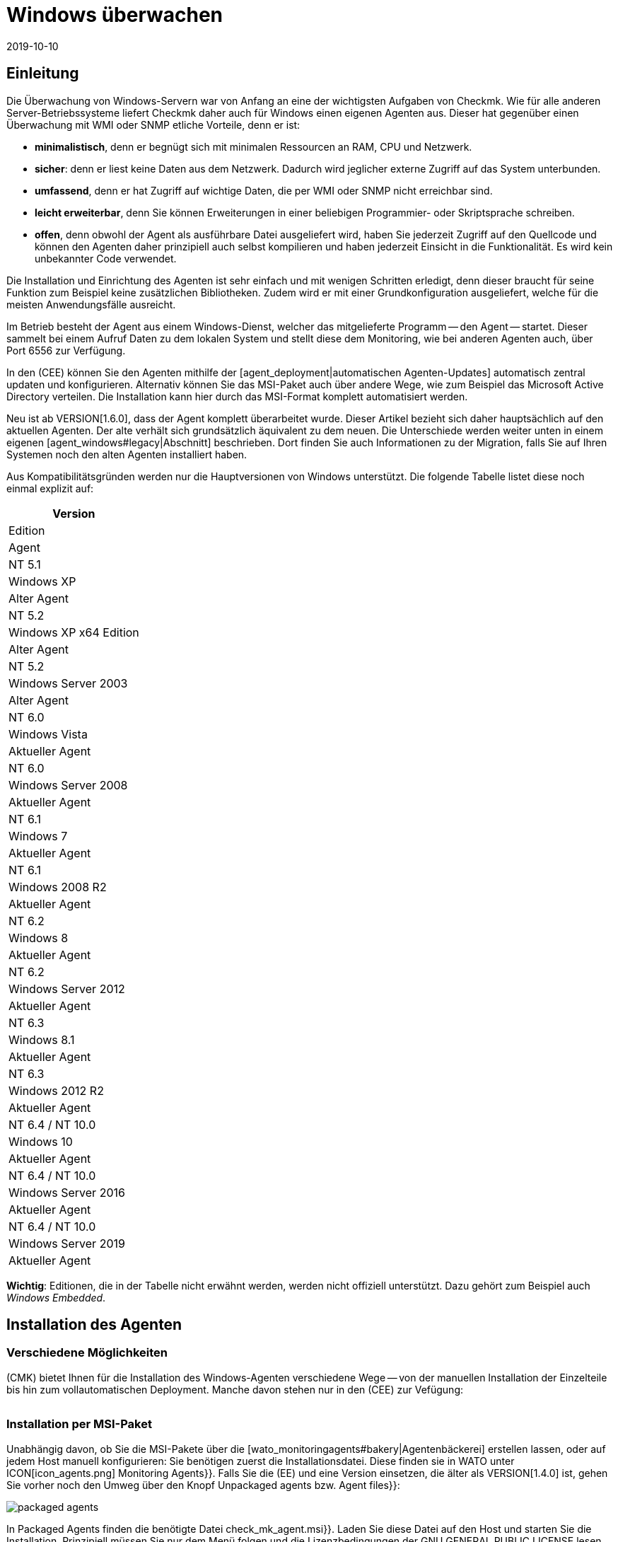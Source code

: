 = Windows überwachen
:revdate: 2019-10-10
:title: Der Agent für Windows im Detail
:description: Quelloffen und ohne Abhängigkeiten ermöglicht es der Windows-Agent Server sicher zu überwachen. Hier erfahren Sie alles über die Installation/Konfiguration.


== Einleitung

Die Überwachung von Windows-Servern war von Anfang an eine der
wichtigsten Aufgaben von Checkmk. Wie für alle anderen Server-Betriebssysteme
liefert Checkmk daher auch für Windows einen eigenen Agenten aus. Dieser hat
gegenüber einen Überwachung mit WMI oder SNMP etliche Vorteile, denn er ist:

* *minimalistisch*, denn er begnügt sich mit minimalen Ressourcen an RAM, CPU und Netzwerk.
* *sicher*: denn er liest keine Daten aus dem Netzwerk. Dadurch wird jeglicher externe Zugriff auf das System unterbunden.
* *umfassend*, denn er hat Zugriff auf wichtige Daten, die per WMI oder SNMP nicht erreichbar sind.
* *leicht erweiterbar*, denn Sie können Erweiterungen in einer beliebigen Programmier- oder Skriptsprache schreiben.
* *offen*, denn obwohl der Agent als ausführbare Datei ausgeliefert wird, haben Sie jederzeit Zugriff auf den Quellcode und können den Agenten daher prinzipiell auch selbst kompilieren und haben jederzeit Einsicht in die Funktionalität. Es wird kein unbekannter Code verwendet.

Die Installation und Einrichtung des Agenten ist sehr einfach und mit wenigen
Schritten erledigt, denn dieser braucht für seine Funktion zum Beispiel
keine zusätzlichen Bibliotheken. Zudem wird er mit einer Grundkonfiguration
ausgeliefert, welche für die meisten Anwendungsfälle ausreicht.

Im Betrieb besteht der Agent aus einem Windows-Dienst, welcher das
mitgelieferte Programm -- den Agent -- startet. Dieser sammelt bei einem
Aufruf Daten zu dem lokalen System und stellt diese dem Monitoring, wie bei
anderen Agenten auch, über Port 6556 zur Verfügung.

In den (CEE) können Sie den Agenten mithilfe der
[agent_deployment|automatischen Agenten-Updates] automatisch zentral
updaten und konfigurieren. Alternativ können Sie
das MSI-Paket auch über andere Wege, wie zum Beispiel das Microsoft Active
Directory verteilen. Die Installation kann hier durch das MSI-Format komplett
automatisiert werden.

Neu ist ab VERSION[1.6.0], dass der Agent komplett überarbeitet wurde. Dieser
Artikel bezieht sich daher hauptsächlich auf den aktuellen Agenten. Der alte
verhält sich grundsätzlich äquivalent zu dem neuen. Die Unterschiede
werden weiter unten in einem eigenen [agent_windows#legacy|Abschnitt]
beschrieben. Dort finden Sie auch Informationen zu der Migration, falls Sie
auf Ihren Systemen noch den alten Agenten installiert haben.

Aus Kompatibilitätsgründen werden nur die Hauptversionen von Windows
unterstützt. Die folgende Tabelle listet diese noch einmal explizit auf:

[cols=, options="header"]
|===


|Version
|Edition
|Agent


|NT 5.1
|Windows XP
|Alter Agent


|NT 5.2
|Windows XP x64 Edition
|Alter Agent


|NT 5.2
|Windows Server 2003
|Alter Agent


|NT 6.0
|Windows Vista
|Aktueller Agent


|NT 6.0
|Windows Server 2008
|Aktueller Agent


|NT 6.1
|Windows 7
|Aktueller Agent


|NT 6.1
|Windows 2008 R2
|Aktueller Agent


|NT 6.2
|Windows 8
|Aktueller Agent


|NT 6.2
|Windows Server 2012
|Aktueller Agent


|NT 6.3
|Windows 8.1
|Aktueller Agent


|NT 6.3
|Windows 2012 R2
|Aktueller Agent


|NT 6.4 / NT 10.0
|Windows 10
|Aktueller Agent


|NT 6.4 / NT 10.0
|Windows Server 2016
|Aktueller Agent


|NT 6.4 / NT 10.0
|Windows Server 2019
|Aktueller Agent

|===

*Wichtig*: Editionen, die in der Tabelle nicht erwähnt werden, werden
nicht offiziell unterstützt. Dazu gehört zum Beispiel auch _Windows
Embedded_.


== Installation des Agenten

=== Verschiedene Möglichkeiten

(CMK) bietet Ihnen für die Installation des Windows-Agenten verschiedene Wege -- von der
manuellen Installation der Einzelteile bis hin zum vollautomatischen Deployment.
Manche davon stehen nur in den (CEE) zur Vefügung:

[cols=40,50, options="header"]
|===


|Methode
|Beschreibung
|CRE
|CEE


|Mitgeliefertes MSI-Paket
|Einfache Installation eines Standard-Agenten mit manueller
Konfiguration über Konfigurationsdateien.
|X
|X


|MSI-Paket aus der [wato_monitoringagents#bakery|Agentenbäckerei]
|Konfiguration über die GUI, individuelle Konfiguration pro Host möglich.
|
|X


|[agent_deployment|Automatisches Updaten]
|Das Paket aus der Agentenbäckerei wird erstmalig von Hand oder per Skript installiert
und von da an automatisch aktualisiert.
|
|X

|===


=== Installation per MSI-Paket

Unabhängig davon, ob Sie die MSI-Pakete über die
[wato_monitoringagents#bakery|Agentenbäckerei] erstellen lassen,
oder auf jedem Host manuell konfigurieren: Sie benötigen zuerst die
Installationsdatei. Diese finden sie in WATO unter ICON[icon_agents.png]
[.guihints]#Monitoring Agents}}.# Falls Sie die (EE) und eine Version einsetzen, die älter als VERSION[1.4.0] ist, gehen Sie vorher
noch den Umweg über den Knopf [.guihints]#Unpackaged agents# bzw. [.guihints]#Agent files}}:# 

image::bilder/packaged_agents.png[]

In [.guihints]#Packaged Agents# finden die benötigte
Datei [.guihints]#check_mk_agent.msi}}.# Laden Sie diese Datei auf den Host und starten
Sie die Installation. Prinzipiell müssen Sie nur dem Menü folgen und die
Lizenzbedingungen der [.guihints]#GNU GENERAL PUBLIC LICENSE# lesen und zustimmen. In
dem Menüpunkt [.guihints]#Destination Folder# können Sie einen alternativen Pfad
bestimmen, in dem der Agent installiert werden soll. Andernfalls wird er in
unter dem Standardpfad `%ProgramFiles(x86)%\checkmk\` installiert. Dieser Pfad
wird aus Kompatibilitätsgründen benutzt und ist unabhängig davon, ob der Agent auf ein 32- oder
64-Bit Betriebssystem installiert wird. Die Installationsroutine wählt automatisch
den richtigen Agenten aus.

image::bilder/auto_delete_legacy_agent.png[align=center,width=80%]

Nach der Installation wird der Agent sofort als Windowsdienst gestartet und
ist für die Überwachung des Systems bereit.


==== Unbeaufsichtigte Installation

Windows bietet über `msiexec` die Möglichkeit, Installationen von
MSI-Paketen automatisiert durchzu&shy;führen. Eine automatisierte Installation kann dann
zum Beispiel folgendermaßen aussehen:

[source,bash]
----
UP(C:\Users\hhirsch\Downloads\>):msiexec /i check_mk_agent.msi /qn
----

In diesem Fall wird der Agent unter dem Standardpfad installiert und ebenfalls
sofort als Windowsdienst gestartet. Diese Methode eignet sich also hervorragend zum
automatischen Ausrollen des Agenten auf viele Hosts.

[#firewall]
==== Windows Firewall

In einigen Fällen kann Checkmk nicht auf einen Windows-Host zugreifen, obwohl
das Paket richtig installiert wurde und der Service auch läuft (siehe auch
im Abschnitt über die [agent_windows#testing|Fehlerdiagnose]). In solchen Fällen kann die
Firewall das Problem sein. Leider kann der Agent selbst nicht testen, ob er
von außen erreichbar ist. Prüfen Sie das daher und setzen Sie gegebenenfalls
eine Firewallregel für den Agenten in der [.guihints]#Windows Firewall with Advanced Security}}# 
({{WF.msc}}).# Alternativ können Sie auch diesen Schritt
automatisieren und die Regel direkt auf der Kommandozeile setzen. Passen
Sie den folgenden Befehl gegebenenfalls ihrem angepassten Installationspfad an:

[source,bash]
----
UP(C:\Windows\System32>):netsh advfirewall firewall add rule name="Check_MK" ^
UP(More? ):description="Monitoring" dir=in localport=6556 protocol=tcp action=allow ^
UP(More? ):program="%ProgramFiles(x86)%\checkmk\service\check_mk_agent.exe" ^
UP(More? ):profile=private,domain enable=yes
OK.
----

*Wichtig*: Der Befehl wurde zugunsten der Lesbarkeit in vier Zeilen aufgeteilt.


=== Installation mit der Agent-Bakery

[CEE] Die (CEE) verfügt auch für den Agenten unter Windows die
Möglichkeit, diesen über die [wato_monitoringagents#bakery|Agent-Bakery]
individuell über die Weboberfläche des WATO-Moduls zu konfigurieren. eine
ausführliche Beschreibung finden Sie im allgemeinen Kapitel über die
[wato_monitoringagents|Agenten]. Die Installation des gebackenen MSI-Pakets
geschieht dann wieder genau, wie oben beschrieben.


=== Automatisches Updaten

[CEE] Wenn Sie die Agentenbäckerei verwenden, können Sie automatische Updates
des Agenten einrichten. Diese werden in einem [agent_deployment|eigenen Artikel]
beschrieben.


== Architektur des Agenten

==== Verzeichnisse des Agenten

Der Agent gliedert sich in zwei Bereiche des Dateisystems auf:

* `C:\Program Files (x86)\checkmk\service\`: Hier werden programmspezifische Dateien installiert. Anpassungen sind hier nicht nötig.
* `C:\ProgramData\checkmk\agent\`: Hier werden hostspezifische Dateien gespeichert. Das Verhalten des Agenten wird hier konfiguriert und Plugins, Logs, etc. werden ebenfalls unterhalb dieses Verzeichnisses abgelegt. *Hinweis*: Normalerweise ist dieses Verzeichnis vom System als unsichtbar markiert.


==== Die Konfigurationsdateien des Agenten

Für die Konfiguration des Agenten liest dieser nacheinander und hierarchisch drei
Dateien ein:

. `C:\Program Files (x86)\checkmk\service\check_mk.yml`: Hier ist die Standardkonfiguration hinterlegt. Diese dürfen Sie nicht ändern.
. `C:\ProgramData\checkmk\agent\bakery\check_mk.bakery.yml`: Diese Datei wird von der Agentenbäckerei erstellt und überschreibt gegebenfalls einen Standardwert aus der vorherigen Datei.
. `C:\ProgramData\checkmk\agent\check_mk.user.yml`: In dieser Datei können Sie von Hand individuelle Anpassungen vornehmen, um eine Einstellung oder eine Erweiterung auf einem Host zu testen. Diese Datei wird nach der Konfiguration aus der Bakery eingelesen und überschreibt diese gegebenfalls.

Wie Sie vielleicht schon an der Dateiendung der Konfigurationsdateien
erkannt haben, wird als Konfigurationsformat <a href=https://yaml.org/>YAML</a>
verwendet. Wir haben uns entschieden, ab Version VERSION[1.6.0] dieses Format
zu verwenden, das es damit einfacher möglich ist, strukturierte
Daten zu konfigurieren, als mit dem klassischen INI-Format.

Für das manuelle Arbeiten mit dem Agenten ist also lediglich die letzte
Konfigurationsdatei (`check_mk.user.yaml`) relevant, weil sie als
letzte eingelesen wird und damit _das letzte Wort hat_. Wenn die
Agentenbäckerei nicht genutzt wird, ist sie sogar die einzige Datei, in
der Anpassungen an der Konfiguration des Agenten vorgenommen werden dürfen.


[#legacy]
== Installation des alten Agenten

=== Warum ein zweiter Agent?

In früheren Versionen von Checkmk hatte der Agent eine andere Architektur. Diese
hat sehr lange gut funktioniert und wurde erst ab VERSION[1.6.0] durch eine
neue abgelöst, um alte Enden abzuschneiden, die Konfiguration zu vereinfachen
und letztendlich auch, um bessere Werkzeuge an der Hand zu haben, um zum
Beispiel Konfigurationsfehlern besser auf die Spur zu kommen.

Der alte Agent ist aus Kompatibilitätsgründen in Checkmk noch enthalten, da
nur dieser alte Plattformen wie Windows XP und Windows 2003 zuverlässig
überwachen kann. Diese beiden Systeme werden von dem neuen Agenten nicht
mehr unterstützt. Zusätzlich soll der alte Agent die Migration zu dem
aktuellen komfortabler gestalten. Dieser ist nach wie vor mit Checkmk
kompatibel, dass dass ein Update Ihres Checkmk-Servers auf Version VERSION[1.6.0]
nicht automatisch auch ein Update der Agenten erfordert.


=== Besonderheiten des Agenten bis Version 1.5.0

Der alte Windows-Agent hat folgende Unterschiede:

* Unterschiedliche Nutzung der Verzeichnisse. Im alten Agenten ist das Installationsverzeichnis und das Konfigurationsverzeichnis dasselbe. Es wird ausschließlich das Verzeichnis `C:\Program Files (x86)\check_mk\` genutzt.
* Dadurch werden die verfügbaren Plugins nicht automatisch mit installiert, sondern müssen individuell vom Checkmk-Server runtergeladen und korrekt abgelegt werden.
* Die Konfiguration wird im alten Agenten in einer Initialisierungsdatei (`check_mk.ini`) festgehalten. Die Standardkonfiguration und die Agentenbäckerei nutzen die identische Datei. Lokale Anpassungen können über die Datei `check_mk.user.ini` vorgenommen werden, die sich im gleichen Verzeichnis befinden muss.
* Die Möglichkeiten tiefer in den Agenten einzusteigen sind stark eingeschränkt.


=== Migration zu dem neuen Standardagenten

Die Migration von einem bereits installierten Agenten auf den neuen Agenten
der VERSION[1.6.0] ist sehr einfach. Rufen Sie schlicht das Installationspaket
des neuen Agenten (`check_mk_agent.msi`) auf und folgen Sie wie gewohnt
den Anweisungen. Bei der Installation werden Sie immer gefragt, ob eventuell
vorhandene Installationen des alten Agenten auch direkt deinstalliert werden
soll. Diese Option ist standardmäßig nicht aktiviert:

image::bilder/auto_delete_legacy_agent.png[align=center,width=80%]

Wenn Sie den alten Agenten zur Sicherheit noch behalten möchten, nutzen
Sie diese Option entsprechend nicht. Der alte Agent wird dann lediglich
gestoppt und deaktiviert. Unabhängig davon wird die Konfiguration des alten
Agenten als Teil des Installationsprozess in das neue Format übertragen
und als Benutzerkonfiguration (`check_mk.user.yml`) abgespeichert. Das
gibt Ihnen die Moglichkeit die Konvertierung anhand der Originaldatei zu
prüfen. Sobald Sie sicher sind, dass die Konvertierung erfolgreich war,
können Sie den alten Agenten deinstallieren.

Eine solche händische Prüfung werden Sie wahrscheinlich nur für
einzelne Hosts einer Gruppe machen wollen. Wenn Sie sich sicher sind,
dass die Konvertierung korrekt funktioniert, können Sie den alten Agenten
entsprechend automatisch deinstallieren lassen. Sie sparen sich dann die
manuelle Deinstallation und tauschen lediglich den alten Agenten durch den neuen aus.

*Wichtig*: Nachdem Sie den alten Agenten entfernt haben, kann es
sein, dass das Verzeichnis nicht vollständig gelöscht wurde. Das ist
kein Fehler, sondern reguläres Verhalten, wenn sich in dem zu löschenden
Verzeichnis Dateien befinden, die nicht über die Installationsroutine auf
das System gekommen sind. Das können zum Beispiel Plugins oder eigene
Konfigurationsdateien sein, die händisch von einem Benutzer angelegt
wurden. Löschen in solchen Fällen schlicht das Installationsverzeichnis
des alten Agenten nach der Deinstallation, nachdem Sie sichergestellt haben,
dass sich dort keine wichtigen Dateien mehr befinden.

==== Firewallregel auf den neuen Agenten anpassen

Wenn Sie den Agenten nicht frisch installieren, sondern von dem Legacy-Agenten
migrieren, müssen Sie gegebenenfalls auch die Firewall-Regel anpassen,
die Sie vorher angelegt hatten. Dabei müssen Sie keine neue Regel anlegen,
wie das [agent_windows#firewall|oben] beschrieben ist. Stattdessen passen
Sie lediglich die bestehende Regel an. In dem folgenden Beispiel gehen wir
davon aus, dass die Regel den Namen "Check_MK" hat:

[source,bash]
----
UP(C:\Windows\System32>):netsh advfirewall firewall set rule name="Check_MK" ^
UP(More? ):new program="%ProgramFiles(x86)%\checkmk\service\check_mk_agent.exe"

Updated 1 rule(s).
Ok.

----

Wenn das Programm _netsh_ die angegebene Regel finden konnte, wird das
Kommando dann auch entsprechend der Beispielausgabe quittiert. Sollten Sie
den Namen der Regel nicht (mehr) kennen, können Sie die Regel natürlich
auch über das grafische Tool _wf.msc_ anpassen.

[#testing]
== Test und Fehlerdiagnose

=== Prüfen der Konfiguration

Um zu prüfen, ob die Konfiguration so eingelesen wurde, wie Sie das erwarten,
rufen Sie den Agenten mit der Option `showconfig` auf. Mit
dieser Option bekommen Sie nicht nur die Konfiguration ausgegeben, wie sie
derzeit vom Agenten benutzt wird. Zusätzlich werden auch immer die benutzten
Umgebungsvariablen sowie die verwendeten Konfigurationsdateien angezeigt.

Ist nur ein bestimmter Teil der Konfiguration interessant, schränken Sie
die Ausgabe auf einen bestimmten Teil ein. Hier wird zum Beispiel geprüft,
ob die Optionen der Sektion ps korrekt gesetzt sind:

[source,bash]
----
UP(C:\Program Files x86\checkmk\service>):.\check_mk_agent.exe showconfig ps
# Environment Variables:
# MK_LOCALDIR="C:\ProgramData\checkmk\agent\local"
# MK_STATEDIR="C:\ProgramData\checkmk\agent\state"
# MK_PLUGINSDIR="C:\ProgramData\checkmk\agent\plugins"
# MK_TEMPDIR="C:\ProgramData\checkmk\agent\tmp"
# MK_LOGDIR="C:\ProgramData\checkmk\agent\log"
# MK_CONFDIR="C:\ProgramData\checkmk\agent\config"
# MK_SPOOLDIR="C:\ProgramData\checkmk\agent\spool"
# MK_INSTALLDIR="C:\ProgramData\checkmk\agent\install"
# MK_MSI_PATH="C:\ProgramData\checkmk\agent\update"
# Loaded Config Files:
# system: 'C:\Program Files (x86)\checkmk\service\check_mk.yml'
# bakery: 'C:\ProgramData\checkmk\agent\bakery'
# user  : 'C:\ProgramData\checkmk\agent\check_mk.user.yml'

# ps
enabled: yes
use_wmi: yes
full_path: no
----

Über diesen Weg bekommen Sie einen schnellen Überblick, wie die drei
verschiedenen Konfigurations&shy;dateien von dem Agenten zusammengeführt und
benutzt werden. Fehler werden somit sofort sichtbar.


=== Den Agenten testen

Es gibt unter Windows verschiedene Möglichkeiten, den Agenten auf seine
Funktion zu testen. Mit der Option `help` bekommen Sie eine Übersicht,
welche Diagnosemöglichkeiten der Agent im Einzelnen bietet. Die wichtigsten
sollen hier vorgestellt werden.


==== Lokal testen

Mit der Option `test` können Sie den Agenten direkt lokal ausführen
und sofort sehen, ob eine Ausgabe fehlerfrei erzeugt werden kann. Aus
Platzgründen werden hier nur die ersten Zeilen als Beispiel gelistet:

[source,bash]
----
UP(C:\Program Files x86\checkmk\service>):.\check_mk_agent.exe test
<<<check_mk>>>
Version: 1.6.0b8
BuildDate: Sep  4 2019
AgentOS: windows
Hostname: MSEDGEWIN10
Architecture: 64bit
WorkingDirectory: C:\Program Files (x86)\checkmk\service
----


### Beschreibung deaktiviert, weil Real-Time-Checks überhaupt noch gar nicht beschrieben sind oder eingeführt wurden.
### Auf ähnliche Weise können Sie auch die Real-Time-Checks testen
### und sehen, in welchem Zeitintervall die Werte ausgegeben werden
### können. Beachten Sie, dass diese Option auf einen Startsignal wartet und
### sich auch erst beendet, wenn Sie das Signal dazu geben:
###
### C+:
### UP(C:\Program Files x86\checkmk\service>):.\check_mk_agent.exe rt
### Press any key to START testing Realtime Sections
### Realtime kick from '127.0.0.1' mem:true df:true winperf:true
### df: Processed [1] drives
### <<<df:sep(9)>>>
### Windows_10      NTFS    41940988        21548916        20392072        52%     C:\
### <<<mem>>>
### MemTotal:      4193844 kB
### MemFree:       2150888 kB
### SwapTotal:     1441792 kB
### SwapFree:      685112 kB
### PageTotal:     5635636 kB
### PageFree:      2836000 kB
### VirtualTotal:  137438953344 kB
### VirtualFree:   137434635112 kB
### <<<winperf_processor>>>
### 1567626718.01 238 10000000
### 3 instances: 0 1 _Total
### -232 247981250000 247822031250 247901640625 100nsec_timer_inv
### -96 26199531250 28962031250 27580781250 100nsec_timer
### -94 11261562500 8653750000 9957656250 100nsec_timer
### -90 29692411 30441622 60134033 counter
### 458 97343750 817968750 457656250 100nsec_timer
### 460 230000000 653750000 441875000 100nsec_timer
### 1096 740994 1492053 2233047 counter
### 1098 0 0 0 rawcount
### 1508 241094017545 241103467681 241098742613 100nsec_timer
### 1510 241094017545 241103467681 241098742613 100nsec_timer
### 1512 0 0 0 100nsec_timer
### 1514 0 0 0 100nsec_timer
### 1516 21353597 22183421 43537018 bulk_count
### 1518 0 0 0 bulk_count
### 1520 0 0 0 bulk_count
### Press any key to STOP testing Realtime Sections
### C-:


==== Testen vom Monitoringserver aus

Wenn ein Problem nicht lokal vorhanden ist, haben Sie mit der Option
`-io` eine weitere Möglichkeit, den Agenten auch von außen
zu prüfen. Diese Option startet den Agenten kurzfristig als Service
und protokolliert dann jede Verbindung, die von außen zu diesem Service
hergestellt wird. Auf diese Weise können sie prüfen, ob eine Anfrage auch
wirklich den Host erreicht. Bitte beachten Sie, dass der Windows-Service
des Agenten nicht laufen darf, damit dieser Test funktioniert. Stoppen Sie
daher vorher den Service und führen Sie danach den Test durch:

[source,bash]
----
UP(C:\Program Files x86\checkmk\service>):.\check_mk_agent.exe check -io
testing 10 seconds
Starting IO ipv6:false, used port:6556
Connected from '192.168.42.1' ipv6 :false -> queue
Put on queue, size is [1]
Found connection on queue, in queue left[0]
Connected from '192.168.42.1' ipv6:false <- queue
No data to send
Shutting down IO...
Stopping execution
Exiting process queue
cma::world::ExternalPort::ioThreadProc:  terminated from outside
IO ends...
----

Mögliche Fehler werden ebenfalls in diesem Test protokolliert, so dass Sie
bei einem Fehlerfall besser herausfinden können, wo die Ursache des Problems
zu suchen ist.


=== Weitere Debugmöglichkeiten

Der Agent bietet über die bereits beschriebenen Optionen noch weitere
Möglichkeiten viele Details über das konkrete Verhalten des Agenten
herauszufinden. Mit der Option `help` bekommen Sie unter anderem eine
ausführliche und vollständige Liste an Möglichkeiten, die Ihnen über
die hier beschriebenen hinaus zur Verfügung stehen.
### Unbefriedigend. Sollte ausführlicher beschrieben werden?


[#mrpe]
== Einbinden von klassischen Check-Plugins

=== Grundsätzliche Konfiguration

Unter Windows können Sie weiterhin ihre Nagios-basierten Plugins auf einem
Host ausführen, falls es dazu noch kein Pendant in Checkmk geben sollte. Der
Mechanismus dafür ist recht simpel: Sie nutzen dafür das MRPE-Feature von
(CMK), welches sich analog zu dem NRPE von Nagios verhält.

Standardmäßig ist die Berücksichtigung von MRPE-Plugins aktiviert. Falls Sie
diese Funktion nicht nutzen wollen, können Sie sie in der Konfigurationsdatei
deaktivieren, indem Sie die folgende Definition hinzufügen:

.C
----mrpe:
  enabled: no
----


==== Die Ausführzeit begrenzen

Manchmal ist die Laufzeit eines Skripts oder Nagios-Plugins nicht vorhersehbar
und im schlimmsten Fall wird ein Plugin nie beendet. Um hier die Kontrolle zu
wahren, können Sie die maximale Laufzeit der MRPE-Plugins begrenzen. Der hier
gezeigte Wert ist auch gleichzeitig der Standardwert in Sekunden. Passen Sie
ihn also nur an, wenn Sie ein kürzeres oder längeres Intervall festlegen
möchten:

.C
----mrpe:
  # enabled: yes
  timeout: 60
----


=== Plugins über MRPE ausführen

Um dem Agenten mitzuteilen, wo sich die auszuführende Datei befindet und
wie diese aufzurufen ist, fügen Sie einen Eintrag in der Konfiguration des
MRPE hinzu:

.C
----mrpe:
  config:
    - check = MyServiceName 'C:\ProgramData\CheckMK\Agent\mrpe\my_check_plugin.bat' -w 10 -c 20 MyParameter
----

Die Datei ebenfalls in dem Verzeichnis des Agenten abzulegen ist keine
Voraussetzung, auch wenn es sich anbietet, um alle an einem gemeinsamen Ort
abzulegen. In dieser Beispielkonfiguration sehen Sie nun folgende Elemente
der relevanten Zeile:

[cols=32, options="header"]
|===


|Element
|Beschreibung


|`MyServiceName`
|Der Servicename, wie er in (CMK) angezeigt werden soll


|`'C:\ProgramData\CheckMK\Agent\mrpe\my_check_plugin.bat'`
|Das Skript oder Programm, welches aufgerufen werden soll. Da Pfade und Dateinamen unter Windows Leerzeichen enthalten dürfen, markieren die Klammern die Zusammengehörigkeit des Ausdrucks.


|`-w 10 -c 20
|Diesem Skript wurden Optionen übergeben. In diesem Fall ein Schwellwert von 10 für (WARN) und ein Schwellwert von 20 für (CRIT).


|`MyParameter`
|Dem Skript wurde zuletzt noch ein Parameter übergeben, welches nicht zu einer bestimmten Option gehört.

|===

Nachdem Sie das MRPE-Plugin eingerichet haben, ist es direkt und ohne Neustart
des Agenten aktiv und wird der Ausgabe hinzugefügt. In der Serviceerkennung
werden Sie nun ihren neuen Service automatisch finden:

image::bilder/agent_windows_service_discovery.png[align=border]


=== MRPE mit der Agentenbäckerei

[CEE]Alternativ zu der Konfiguration direkt auf einem Host in der
benutzerspezifischen Konfigurationsdatei können Sie Ihre MRPE-Plugins auch
direkt in der Weboberfläche definieren. Benutzen Sie dazu den Regelsatz
[.guihints]#Monitoring Agents => GenericOptions => ExecuteMRPE Checks}}.# Der notwendige
Eintrag wird dann automatisch in der [agent_windows#files|Konfigurationsdatei der Bakery]
erzeugt.


[#plugins]
== Erweitern um Agenten-Plugins

=== Was sind Plugins?

Der Standardagent enthält eine ganze Reihe von Sektionen, welche
Überwachungsdaten für diverse Check-Plugins liefern und dann von der
Serviceerkennung automatisch gefunden und als Services ausgegeben werden. Dazu
gehören vor allem die wichtigen Überwachungen des Betriebssystems.

Darüber hinaus gibt es die Möglichkeit den Agenten um Agentenplugins zu
erweitern. Das sind kleine Skripten oder Programme, die vom Agenten aufgerufen
werden und diesen um weitere Sektionen mit zusätzlichen Monitoring-Daten
erweitern. Das Checkmk-Projekt liefert hier bereits eine ganze Reihe solcher
Plugins mit aus, welche -- wenn sie korrekt installiert und konfiguriert sind --
in der Serviceerkennung ebenfalls automatisch in neue Services münden.

Warum sind diese Plugins nicht einfach in den Standardagenten fest integriert? Für jedes der Plugins gibt es einen der folgenden Gründe:

* Das Plugin kann seine Daten nur über interne Schnittstellen holen, die der Standardagent nicht bereitstellt (Beispiel: Powershell).
* Das Plugin benötigt ohnehin eine Konfiguration, ohne die es nicht funktionieren würde (Beispiel: `mk_oracle.ps1`).
* Das Plugin ist so speziell, dass es von en meisten Anwendern nicht benötigt wird (Beispiel: `citrix_licenses.vbs`).


=== Manuelle Installation von Plugins

Checkmk liefert wie bereits erwähnt eine ganze Reihe an Plugins für Windows
mit. Sie finden diese auf dem überwachten Host in dem Installationsverzeichnis
des Agenten. Dort werden alle verfügbaren Plugins immer direkt mit
dem Agenten abgelegt, damit Sie auch direkt zur Verfügung stehen:
`C:\Program Files (x86)\check_mk\service\plugins`. Alternativ
finden Sie die Plugins auch auf dem Checkmk-Server selbst unter
`local/share/check_mk/agents/windows/plugins`. Auch über die
Downloadseite der Agenten im WATO (wie am Anfang des Artikels beschrieben)
sind diese im Kasten [.guihints]#Windows Agent - Plugins# verfügbar:

image::bilder/agent_windows_plugins.png[align=border]

Zu allen von uns mitglieferten Agentenplugins gibt es auch passende
Check-Plugins, welche die erhobenen Daten auswerten und Services erzeugen
können. Sie müssen also nichts zusätzlich auf dem Checkmk-Server installieren.

*Wichtig*: Werfen sie einen Blick in ein Agentenplugin, bevor Sie es
auf einem Host installieren. Oft finden Sie dort wichtige Hinweise zu der
korrekten Verwendung.

Die eigentliche Installation ist dann einfach. Kopieren Sie das gewünschte
Plugin entweder vom Checkmk-Server oder aus dem Installationsverzeichnis
nach `C:\ProgramData\CheckMK\Agent\plugins`. Wenn das Plugin in diesem
Verzeichnis liegt, wird es vom Agenten automatisch aufgerufen und es entsteht
eine neue Sektion in der Agentenausgabe. Diese trägt üblicherweise den
gleichen Namen wie das Plugin. Komplexe Plugins (z.B. `mk_oracle.ps1`)
erzeugen sogar eine ganze Reihe an neuen Sektionen.


=== Konfiguration der Plugins

Manche Plugins benötigen eine Konfigurationsdatei in
`C:\ProgramData\CheckMK\Agent\config`, damit sie funktionieren
können. Bei anderen ist eine Konfiguration optional (z.B. `mssql.vbs`)
und ermöglicht besondere Features oder Anpassungen. Wieder andere
funktionieren ohne weitere Schritte. Sie haben verschiedene Quellen, um an
Informationen zu kommen:

* Die Dokumentation der zugehörgen Check-Plugins im WATO-Modul [.guihints]#Check plugins}}# 
* Kommentare im Plugin selbst (oft sehr hilfreich!)
* Einen passenden Artikel in diesem Handbuch (z.B. über das Überwachen von [monitoring_oracle|Oracle])

Auch bei speziellen (Skript)-Sprachen kann es notwendig sein, diese erst in
der Konfiguration des Agenten _freizuschalten_. So werden beispielsweise
Python-Skripte nicht ausgeführt, wenn sie nicht explizit freigegeben
wurden. Sie können hier schlicht in der `check_mk.user.yml` in der
Sektion `global` die Dateiendungen erweitern, wie in dem folgenden
Ausschnitt zu sehen:

.D
----global:
    execute: exe bat vbs cmd ps1 py
----

*Wichtig*: Der Einsatz solcher Plugins setzt natürlich voraus, dass
die Dateien auch in einer regulären Kommandozeile ohne spezielle Pfade
aufgerufen werden können. Im Fall von Python muss entsprechend korrekt
installiert und der Pfad zu dem Interpreter in den Umgebungsvariablen vorhanden
sein. Anleitungen, wie Sie Python korrekt einrichten, finden Sie direkt auf
den Seiten der [https://www.python.org/doc/|Python Software Foundation].

=== Ausführung eines speziellen Plugins anpassen

Jede Plugins kann in unterschiedlichen Modi ausgeführt werden. Dabei stehen
die folgenden Optionen zur Verfügung. Der jeweils fett gedruckte Wert ist
der Standardwert:

[cols=12,15, options="header"]
|===


|Option
|Wert
|Beschreibung


|`pattern`
|`'@user\*.ps1'`
|Setzt die Reichweite der nachfolgenden Optionen. Hier kann auch mit Wildcards gearbeitet werden. Dann beziehen sich die nachfolgenden Optionen auf alle Plugins, auf die der Ausdruck zutrifft. Führend wird bestimmt, ob das Plugin direkt aus dem Installations-, oder aus dem Datenverzeichnis ausgeführt werden soll.

### Problem: Wenn man @core nimmt, wird das Plugin plötzlich nicht mehr asynchron+gecached ausgeführt.


|`run`
|`*yes*/no`
|Bestimmt, ob die Ausführung eines Plugins unterdrückt werden soll.


|`async`
|`*yes*/no`
|Führt ein Plugin asynchron aus und legt die Daten in einer Datei ab. Bei synchroner Ausführung wird die Ausgabe direkt an den Agenten übergeben.


|`timeout`
|`*60*`
|Setzt die maximale Ausführzeit. Danach wird das Plugin beendet, auch wenn keine Ausgabe gekommen ist. Der Standardwert orierntiert sich an dem Standard für das Abfrageintervall des Agenten.


|`cache_age`
|`*60*`
|Legt in Sekunden fest, wie lange eine Ausgabe gültig ist. Wenn `async` aktiviert ist, wird automatisch ein Cache von ??? Sekunden angelegt.


|`retry_count`
|`*1*`
|Die Anzahl, wie oft ein Plugin fehlschlagen darf, bevor eine Ausgabe aus dem Cache verworfen wird.


|`description`
|`'Text'`
|Hier können Sie einen freien Text eintragen, der den Logs angefügt werden soll.

|===

Eine Konfiguration für das Veeam Plugin sieht dann zum Beispiel so aus. Der
Auszug ist gekürzt und enthält nur den relevanten Teil für das Beispiel:

.C
----plugins:
    enabled: yes
    execution:
        - pattern: $CUSTOM_PLUGINS_PATH$\veeam_backup_status.ps1
          async: yes
          timeout: 120
          cache_age: 300
          retry_count: 2
----

Das Plugin wird nach der Definition oben Asynchron alle fünf Minuten (300
Sekunden) ausgeführt und darf dabei maximal zwei Minuten (120 Sekunden)
laufen. Falls das Plugin in diesen Timeout läuft, wird ein zweites Mal
versucht ein Ergebnis zu bekommen.


=== Plugins über die Bakery installieren

[CEE]Die von Checkmk mitglieferten Plugins können über die
[wato_monitoringagents#bakery|Agent Bakery] konfiguriert werden. Diese sorgt
sowohl für die Installation des Plugins selbst, als auch für die korrekte
Erstellung der Konfigurationsdatei, falls eine notwendig sein sollte.

Jedes Plugin wird über eine Agentenregel konfiguriert. Sie finden die passenden Regelsätze in [.guihints]#Monitoring agentes => Agentplugins}}:# 

image::bilder/baked_plugins.png[]


=== Plugins von Hand ausführen

Da Agentenplugins ausführbare Programme sind, können Sie diese zu Test-
und Diagnosezwecken auch von Hand ausführen. Es gibt allerdings Plugins,
welche bestimmte vom Agenten gesetzte Umgebungsvariablen brauchen, um
z.B. ihre Konfigurationsdatei zu finden. Setzen Sie diese gegebenenfalls
von Hand, wenn Sie in dem Skript oder Programm benötigt werden.

== Absicherung

=== Vorüberlegung

Wie auch bei dem Linux-Agent muss auch der Zugriff auf den Agent für Windows
abgesichert werden. Immerhin handelt es sich um potentiell sensible Server, die
vor Angriffen von außen geschützt werden müssen. Aus dem Grund gelten hier
auch die gleichen Grundgedanken, wie unter [agent_linux#security|Linux]. Auch
unter Windows liest der Agent keinerlei Daten vom Netzwerk, so dass ein
Angreifer über den Überwachungsport 6556 niemals Befehle oder Skripte
einschleusen kann.

Wird das überwachte System über eine unsichere (Internet-)Verbindung
abgefragt, werden zusätzliche Maßnahmen notwendig. So verfügt der Agent
über eine optionale eingebaute Verschlüsselung, um die übermittelten
Daten vor Angriffen zu schützen, welche den Netzwerkverkehr. Auf neueren
Windows-Versionen ist zusätzlich natives SSH möglich, so dass eine
Verschlüsselung über die gesamte Verbindungsdauer gewährleistet werden
kann, wie man das unter Linux bereits kennt.

Diese und andere Methoden der Absicherung werden im Folgenden näher beschrieben.


=== Beschränkung des Zugriffs über IP-Adressen

Die Einschränkung auf bestimmte IP-Adressen können Sie zwar auch über die
[agent_windows#firewall|Firewall] konfigurieren. Zusätzlich bietet aber
auch der Agent selbst die Möglichkeit, Anfragen von fremden IP-Adressen
schlicht zu ignorieren. Fügen Sie der Konfigurationsdatei lediglich die
folgende Einschränkung in den globalen Optionen hinzu. Beachten Sie, dass
davor oder danach noch andere Parameter in der Konfigurationsdatei gesetzt
sein können und dies nur ein Ausschnitt ist:

.C
----global:
  only_from: 127.0.0.1/32 192.168.42.73/32
----

Wie in dem Beispiel gut zu sehen, können Sie prinzipiell beliebig viele
Subnetze erlauben. Mit einem `/32` geben Sie z.B. ein Subnetz der
Größe 1 an, so dass nur diese eine Adresse erlaubt ist, während sie mit
mit `192.168.42.0/24` alle Adressen zwischen `192.168.42.0`
und `192.168.42.255` erlauben.

[CEE] In der Agentenbäckerei können Sie die erlaubten IP-Adressen über den Regelsatz
[.guihints]#Monitoring agents => Rules => Genericoptions => Restrictagent access via IP address}}# 
per WATO konfigurieren.

Natürlich kann ein Angreifer sehr leicht seine IP-Adresse fälschen und so
eine Verbindung zum Agenten bekommen. Aber dann ist es sehr wahrscheinlich,
dass er die Antwort nicht bekommt -- weil diese zum echten Monitoringserver geht.
Oder er bekommt sie tatsächlich, aber der CMK-Server bekommt keinerlei Daten
und wird sehr bald einen Fehler melden.


=== Aufruf über SSH

Neuere Versionen von Windows haben eine native Unterstützung für
SSH. Aber auch bei älteren Versionen können Sie einen SSH-Server über
<a href="https://www.cygwin.com">Cygwin</a> nachrüsten und damit eine
identische Konfiguration nachstellen, wie Sie unter [agent_linux#ssh|Linux]
möglich ist. Beachten Sie dabei die aktuellen Hilfestellungen seitens Cygwin
oder Microsoft für die Einrichtung. Sobald ein SSH-Server gestartet und
erreichbar ist, ist die weitere Einrichtung identisch zu der unter Linux:
Sie richten die `authorized_keys` auf dem überwachten Host ein und
beschränken den Zugriff auf die Ausführung des Agenten.

Beachten Sie, dass Sie den Windowsdienst danach stoppen können und auch eine
eventuell eingerichtete Firewallregel damit obsolet ist.
### Prinzipiell ist damit auch ein Betrieb ohne Installation nur mit dem Binary
### möglich. Aber das führt hier erst einmal zu weit.


=== Eingebaute Verschlüsselung

Ab Version VERSION[1.4.0] von Checkmk kann der Windows-Agent (und auch
das Linux-Pendant) seine Daten ohne Zusatzmittel selbst verschlüsseln.
Dies ist streng genommen kein Ersatz für eine Zugangskontrolle. Da aber ein
Angreifer ja keine Befehle senden und mit verschlüsselten Ausgabedaten
nichts anfangen kann, kommt es einer solchen schon sehr nahe.

Der Aufwand für die Verwendung der Verschlüsselung und die nötige
zusätzliche CPU-Last sind beide geringer, als bei der oben beschriebenen
Methode mit SSH, welche wir aber nach wie vor bei der Übertragung über das
Internet empfehlen.

Die Verschlüsselung braucht natürlich sowohl auf dem Agenten als auch auf
dem Server eine passende Konfiguration. Diese kann entweder von Hand
erstellt werden ((CRE)) oder mit der Agentenbäckerei ((CEE)).


==== Aufsetzen ohne Bakery

Auch ohne Agentenbäckerei geht der erste Schritt über WATO: Anlegen
einer Regel im Regelsatz [.guihints]#Host & Service Parameters => Accessto agents => Encryption}}.# 
Die Regel soll auf alle Hosts greifen, für die Sie Verschlüsselung einsetzen
möchten. SNMP-Hosts ignorieren diese Einstellung, daher müssen Sie sie nicht
explizit ausschließen.

image::bilder/encrypt_agent.png[]

Wichtig ist die Einstellung für [.guihints]#Encryption for agent}}.# Solange Sie
die Regel auf dem Default [.guihints]#Disable# lassen, bleibt natürlich alles
beim Alten. Sie haben also die Wahl zwischen:

* [.guihints]#Enable}}:# Verschlüsselung wird aktiviert, aber Daten von Agenten ohne Verschlüsselung werden weiter akzeptiert.
* [.guihints]#Enforce}}:# Verschlüsselung wird aktiviert, nur noch verschlüsselte Daten werden akzeptiert.

Sinnvoll ist es, zunächst mit [.guihints]#Enable# zu beginnen. Sobald Sie meinen, dass alle Agenten auf
Verschlüsselung umgestellt sind, stellen Sie auf [.guihints]#Enforce}},# um dadurch Hosts zu finden,
die noch Daten im Klartext senden.

Die Verschlüsselung funktioniert mit einem gemeinsamen Passwort, das Sie hier
angeben und sowohl auf dem Checkmk-Server als in der Konfiguration des Agenten im Klartext
gespeichert werden muss („Shared secret“). Wählen Sie ein zufälliges Passwort
aus und halten Sie es parat für den zweiten Schritt: die Konfiguration des Agenten.

Auf dem Windows-Server fügen Sie nun das Passwort der Konfiguration des Agenten hinzu. Auch diese kommen in den globalen Optionen rein:

.C
----global:
  encrypted: yes
  passphrase: MyPassword
----

Jetzt können Sie folgende Tests machen (siehe dazu auch den
[cmk_commandline|Artikel über die Kommandozeile von Checkmk]):

* Ein Aufruf von `check_mk_agent` auf dem Zielsystem muss wirren Zeichensalat ausgeben.
* Ein `telnet myhost123 6556` vom Checkmk-Server muss den gleichen Zeichensalat ausgeben.
* Ein `cmk -d myshost123` auf dem Checkmk-Server muss die sauberen Klartextdaten anzeigen.


==== Aufsetzen mit der Bakery

[CEE] Das Aufsetzen der Verschlüsselung mit der Agentenbäckerei ist sehr einfach. Mit dem Erstellen
der gerade beschriebenen Regel sind Sie im Grunde fertig. Sie brauchen nur noch neue Agenten
zu backen und zu verteilen. Die Datei `/etc/check_mk/encryption.cfg` wird automatisch
für Sie erzeugt und mit in die Agentenpakete eingebaut.


== Überwachen von Windows per SNMP

Es gibt ein paar wenige Situationen, in denen eine Überwachung per SNMP
*zusätzlich* zum normalen Agenten sinnvoll sein kann. Und zwar ist
das der Fall, wenn entweder eine eigene Anwendungs&shy;software oder ein
Hardwareüber&shy;wachungstool des Serverherstellers Überwachungsdaten nur
per SNMP liefern und -- entweder aufgrund der eingesetzten Windowsversion
oder weil es für die Anwendung keine Commandlets gibt -- eine Abfrage über
Powershell nicht möglich ist.

Setzen Sie in so einem Fall in den Eigenschaften des Hosts im WATO
im Kasten [.guihints]#DATA SOURCES# die Einstellung [.guihints]#SNMP# auf die geeignete
Verbindungsart (snmpv2/3 oder snmpv1). In Versionen älter als VERSION[1.5.0]
heißt der Kasten [.guihints]#Host tags# und wird auf [.guihints]#Dual: Check_MK Agent + SNMP}}# 
umgestellt.  Services, die sowohl per SNMP als auch per Checkmk-Agent
verfügbar sind (z.B. CPU-Auslastung, Dateisysteme, Netzwerkkarten), werden
dann automatisch vom Checkmk-Agenten geholt und nicht per SNMP. Damit wird
eine Doppeltübertragung automatisch vermieden.


### H1:Hardware überwachen
###
### LI:OpenHardwareMonitor


[#files]
== Dateien und Verzeichnisse

=== Pfade auf dem überwachten Host

[cols=60, options="header"]
|===


|Pfad
|Bedeutung


|`C:\Program Files (x86)\checkmk\service\`
|Installationsverzeichnis für die programmspezifischen Dateien. Hier befindet sich auch der eigentliche Agent `check_mk_agent.exe`


|`C:\ProgramData\checkmk\agent\`
|Installationsverzeichnis für die hostspezifischen Dateien. Hier befinden sich Erweiterungen, Logs und Konfigurationsdateien, welche spezifisch für diesen Host gelten.


|`C:\ProgrammData\checkmk\agent\check_mk.user.yml`
|Konfigurationsänderungen durch den Benutzer werden hier hinterlegt.


|`C:\ProgrammData\checkmk\agent\bakery\check_mk.bakery.yml`
|Konfigurationsanpassungen durch die Bakery sind hier gespeichert.


|`C:\ProgrammData\checkmk\agent\plugins`
|Hier werden die Plugins abgelegt, welche automatisch vom Agenten ausgeführt werden sollen.


|`C:\ProgrammData\checkmk\agent\local`
|Das Verzeichnis für eigene [localchecks|local-Skripten]


|`C:\ProgrammData\checkmk\agent\mrpe`
|MRPE-Erweiterungen können hier gespeichert werden.


|`C:\ProgrammData\checkmk\agent\backup`
|Nach jeder Änderungen des (CMK)-Agenten-Service wird von der Benutzerkonfiguration hier ein Backup angelegt.

|===


=== Pfade auf dem Checkmk-Server

[cols=45, options="header"]
|===


|Pfad
|Bedeutung


|`local/share/check_mk/agents/custom/`
|Basisverzeichnis für eigene Dateien, die mit einem gebackenen
Agenten mit ausgeliefert werden sollen.


|`share/check_mk/agents/windows/`
|Die Agenten und ihre MSI-Pakete sind hier hinterlegt. In diesem Verzeichnis finden Sie auch Konfigurationsbeispiele und alle Plugins für den Agenten.

|===
